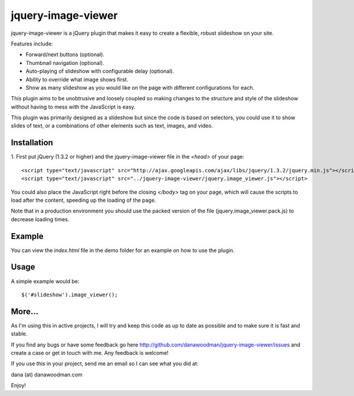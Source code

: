 ===================
jquery-image-viewer
===================

jquery-image-viewer is a jQuery plugin that makes it easy to create a flexible, 
robust slideshow on your site.

Features include:

* Forward/next buttons (optional).
* Thumbnail navigation (optional).
* Auto-playing of slideshow with configurable delay (optional).
* Ability to override what image shows first.
* Show as many slideshow as you would like on the page with different configurations for each.

This plugin aims to be unobtrusive and loosely coupled so making changes to the 
structure and style of the slideshow without having to mess with the JavaScript 
is easy.

This plugin was primarily designed as a slideshow but since the code is based on 
selectors, you could use it to show slides of text, or a combinations of other 
elements such as text, images, and video. 

Installation
============

1. First put jQuery (1.3.2 or higher) and the jquery-image-viewer file in the 
`<head>` of your page::

    <script type="text/javascript" src="http://ajax.googleapis.com/ajax/libs/jquery/1.3.2/jquery.min.js"></script>
    <script type="text/javascript" src="../jquery-image-viewer/jquery.image_viewer.js"></script>

You could also place the JavaScript right before the closing `</body>` tag on 
your page, which will cause the scripts to load after the content, speeding up 
the loading of the page.

Note that in a production environment you should use the packed version of the 
file (jquery.image_viewer.pack.js) to decrease loading times.
    
Example
=======

You can view the `index.html` file in the demo folder for an example on how 
to use the plugin.

Usage
=====

A simple example would be::

    $('#slideshow').image_viewer();

More...
=======

As I'm using this in active projects, I will try and keep this code as up to date
as possible and to make sure it is fast and stable.

If you find any bugs or have some feedback go here
http://github.com/danawoodman/jquery-image-viewer/issues and create a case or get in 
touch with me. Any feedback is welcome!

If you use this in your project, send me an email so I can see what 
you did at:

dana (at) danawoodman.com

Enjoy!

